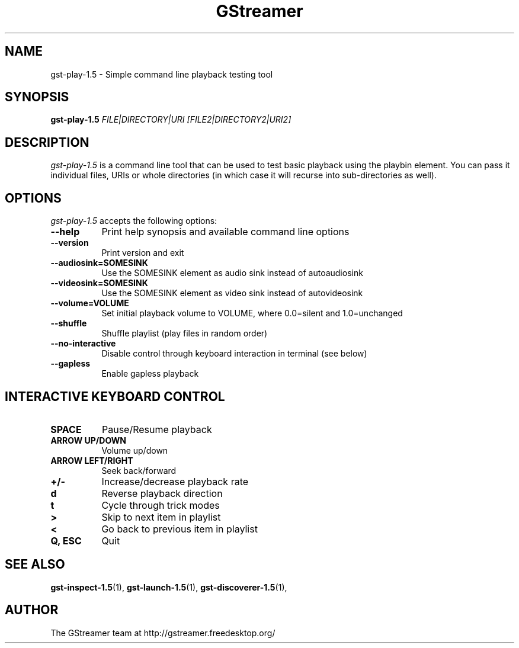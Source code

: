 .TH "GStreamer" "1" "April 2014" "" ""
.SH "NAME"
gst\-play\-1.5 \- Simple command line playback testing tool
.SH "SYNOPSIS"
\fBgst\-play\-1.5\fR \fIFILE|DIRECTORY|URI [FILE2|DIRECTORY2|URI2]\fR
.SH "DESCRIPTION"
.LP
\fIgst\-play\-1.5\fP is a command line tool that can be used to test
basic playback using the playbin element. You can pass it individual files,
URIs or whole directories (in which case it will recurse into sub-directories
as well).

.SH "OPTIONS"
.l
\fIgst\-play\-1.5\fP accepts the following options:
.TP 8
.B  \-\-help
Print help synopsis and available command line options
.TP 8
.B  \-\-version
Print version and exit
.TP 8
.B  \-\-audiosink=SOMESINK
Use the SOMESINK element as audio sink instead of autoaudiosink
.TP 8
.B  \-\-videosink=SOMESINK
Use the SOMESINK element as video sink instead of autovideosink
.TP 8
.B  \-\-volume=VOLUME
Set initial playback volume to VOLUME, where 0.0=silent and 1.0=unchanged
.TP 8
.B  \-\-shuffle
Shuffle playlist (play files in random order)
.TP 8
.B  \-\-no-interactive
Disable control through keyboard interaction in terminal (see below)
.TP 8
.B  \-\-gapless
Enable gapless playback

.SH "INTERACTIVE KEYBOARD CONTROL"
.l
.TP 8
.B  SPACE
Pause/Resume playback
.TP 8
.B  ARROW UP/DOWN
Volume up/down
.TP 8
.B  ARROW LEFT/RIGHT
Seek back/forward
.TP 8
.B  +/-
Increase/decrease playback rate
.TP 8
.B  d
Reverse playback direction
.TP 8
.B  t
Cycle through trick modes
.TP 8
.B  >
Skip to next item in playlist
.TP 8
.B  <
Go back to previous item in playlist
.TP 8
.B  Q, ESC
Quit

.SH "SEE ALSO"
.BR gst\-inspect\-1.5 (1),
.BR gst\-launch\-1.5 (1),
.BR gst\-discoverer\-1.5 (1),
.SH "AUTHOR"
The GStreamer team at http://gstreamer.freedesktop.org/
